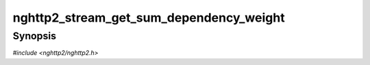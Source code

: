 
nghttp2_stream_get_sum_dependency_weight
========================================

Synopsis
--------

*#include <nghttp2/nghttp2.h>*

.. function:: int32_t nghttp2_stream_get_sum_dependency_weight(nghttp2_stream *stream)

    
    .. warning::
    
      Deprecated.  :rfc:`7540` priorities are deprecated by
      :rfc:`9113`.  Consider migrating to :rfc:`9218` extensible
      prioritization scheme.  In the future release after the end of
      2024, this function will always return 0.
    
    Returns the sum of the weight for *stream*'s children.
